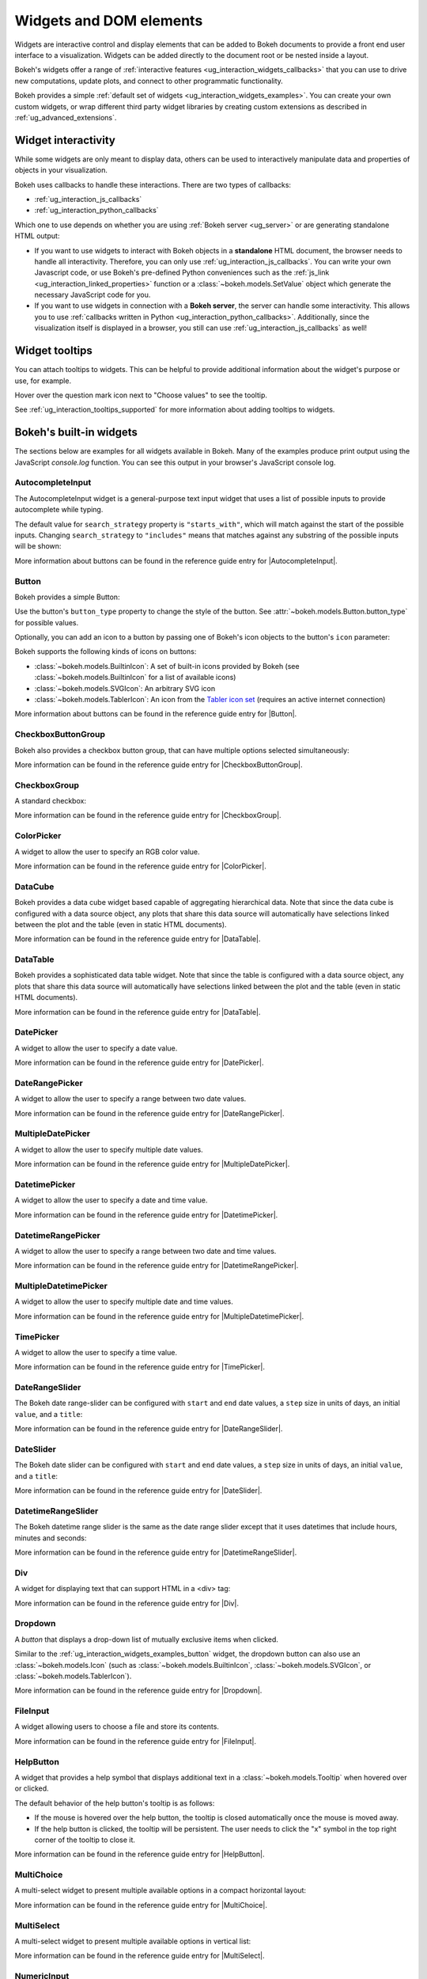 .. _ug_interaction_widgets:

Widgets and DOM elements
========================

Widgets are interactive control and display elements that can be added to Bokeh
documents to provide a front end user interface to a visualization. Widgets can
be added directly to the document root or be nested inside a layout.

Bokeh's widgets offer a range of
:ref:`interactive features <ug_interaction_widgets_callbacks>` that you
can use to drive new computations, update plots, and connect to other
programmatic functionality.

Bokeh provides a simple :ref:`default set of widgets
<ug_interaction_widgets_examples>`. You can create your own
custom widgets, or wrap different third party widget libraries by creating
custom extensions as described in :ref:`ug_advanced_extensions`.

.. _ug_interaction_widgets_callbacks:

Widget interactivity
--------------------

While some widgets are only meant to display data, others can be used to
interactively manipulate data and properties of objects in your visualization.

Bokeh uses callbacks to handle these interactions. There are two types of
callbacks:

* :ref:`ug_interaction_js_callbacks`
* :ref:`ug_interaction_python_callbacks`

Which one to use depends on whether you are using
:ref:`Bokeh server <ug_server>` or are generating standalone HTML output:

* If you want to use widgets to interact with Bokeh objects in a **standalone**
  HTML document, the browser needs to handle all interactivity. Therefore,
  you can only use :ref:`ug_interaction_js_callbacks`.
  You can write your own Javascript code, or use Bokeh's pre-defined Python
  conveniences such as the :ref:`js_link <ug_interaction_linked_properties>`
  function or a :class:`~bokeh.models.SetValue` object which generate the
  necessary JavaScript code for you.
* If you want to use widgets in connection with a **Bokeh server**, the server
  can handle some interactivity. This allows you to use :ref:`callbacks
  written in Python <ug_interaction_python_callbacks>`.
  Additionally, since the visualization itself is displayed in a browser, you
  still can use :ref:`ug_interaction_js_callbacks` as
  well!

.. _ug_interaction_widgets_tootltips:

Widget tooltips
---------------

You can attach tooltips to widgets. This can be helpful to provide additional
information about the widget's purpose or use, for example.

Hover over the question mark icon next to "Choose values" to see the tooltip.

.. bokeh-plot:: __REPO__/examples/interaction/tooltips/tooltip_description.py
    :source-position: none

See :ref:`ug_interaction_tooltips_supported` for more information about adding
tooltips to widgets.

.. _ug_interaction_widgets_examples:

Bokeh's built-in widgets
------------------------

The sections below are examples for all widgets available in Bokeh. Many of the
examples produce print output using the JavaScript `console.log` function. You
can see this output in your browser's JavaScript console log.

.. _ug_interaction_widgets_examples_autocompleteinput:

AutocompleteInput
~~~~~~~~~~~~~~~~~

The AutocompleteInput widget is a general-purpose text input widget that uses
a list of possible inputs to provide autocomplete while typing.

The default value for ``search_strategy`` property is ``"starts_with"``, which
will match against the start of the possible inputs. Changing ``search_strategy``
to ``"includes"`` means that matches against any substring of the possible inputs
will be shown:

.. bokeh-plot:: __REPO__/examples/interaction/widgets/autocompleteinput.py
    :source-position: below

More information about buttons can be found in the reference guide entry for
|AutocompleteInput|.

.. _ug_interaction_widgets_examples_button:

Button
~~~~~~

Bokeh provides a simple Button:

.. bokeh-plot:: __REPO__/examples/interaction/widgets/button.py
    :source-position: below

Use the button's ``button_type`` property to change the style of the button. See
:attr:`~bokeh.models.Button.button_type` for possible values.

Optionally, you can add an icon to a button by passing one of Bokeh's icon
objects to the button's ``icon`` parameter:

.. bokeh-plot:: __REPO__/examples/interaction/widgets/button_icon.py
    :source-position: below

Bokeh supports the following kinds of icons on buttons:

* :class:`~bokeh.models.BuiltinIcon`: A set of built-in icons provided by Bokeh (see :class:`~bokeh.models.BuiltinIcon` for a list of available icons)
* :class:`~bokeh.models.SVGIcon`: An arbitrary SVG icon
* :class:`~bokeh.models.TablerIcon`: An icon from the `Tabler icon set <https://tabler-icons.io/>`_ (requires an active internet connection)

More information about buttons can be found in the reference guide entry for |Button|.

CheckboxButtonGroup
~~~~~~~~~~~~~~~~~~~

Bokeh also provides a checkbox button group, that can have multiple options
selected simultaneously:

.. bokeh-plot:: __REPO__/examples/interaction/widgets/checkbox_button_group.py
    :source-position: below

More information can be found in the reference guide entry for |CheckboxButtonGroup|.

.. _ug_interaction_widgets_examples_checkboxgroup:

CheckboxGroup
~~~~~~~~~~~~~

A standard checkbox:

.. bokeh-plot:: __REPO__/examples/interaction/widgets/checkbox_group.py
    :source-position: below

More information can be found in the reference guide entry for |CheckboxGroup|.

.. _ug_interaction_widgets_examples_colorpicker:

ColorPicker
~~~~~~~~~~~

A widget to allow the user to specify an RGB color value.

.. bokeh-plot:: __REPO__/examples/interaction/widgets/colorpicker.py
    :source-position: below

More information can be found in the reference guide entry for |ColorPicker|.

.. _ug_interaction_widgets_examples_datacube:

DataCube
~~~~~~~~

Bokeh provides a data cube widget based capable of aggregating hierarchical
data. Note that since the data cube is configured with a data source object,
any plots that share this data source will automatically have selections linked
between the plot and the table (even in static HTML documents).

.. bokeh-plot:: __REPO__/examples/interaction/widgets/data_cube.py
    :source-position: below

More information can be found in the reference guide entry for |DataTable|.

.. _ug_interaction_widgets_examples_datatable:

DataTable
~~~~~~~~~

Bokeh provides a sophisticated data table widget. Note that since the table
is configured with a data source object, any plots that share this data source
will automatically have selections linked between the plot and the table (even
in static HTML documents).

.. bokeh-plot:: __REPO__/examples/interaction/widgets/data_table.py
    :source-position: below

More information can be found in the reference guide entry for |DataTable|.

.. _ug_interaction_widgets_examples_date_picker:

DatePicker
~~~~~~~~~~

A widget to allow the user to specify a date value.

.. bokeh-plot:: __REPO__/examples/interaction/widgets/date_picker.py
    :source-position: below

More information can be found in the reference guide entry for |DatePicker|.

.. _ug_interaction_widgets_examples_date_range_picker:

DateRangePicker
~~~~~~~~~~~~~~~

A widget to allow the user to specify a range between two date values.

.. bokeh-plot:: __REPO__/examples/interaction/widgets/date_range_picker.py
    :source-position: below

More information can be found in the reference guide entry for |DateRangePicker|.

.. _ug_interaction_widgets_examples_multiple_date_picker:

MultipleDatePicker
~~~~~~~~~~~~~~~~~~

A widget to allow the user to specify multiple date values.

.. bokeh-plot:: __REPO__/examples/interaction/widgets/multiple_date_picker.py
    :source-position: below

More information can be found in the reference guide entry for |MultipleDatePicker|.

.. _ug_interaction_widgets_examples_datetime_picker:

DatetimePicker
~~~~~~~~~~~~~~

A widget to allow the user to specify a date and time value.

.. bokeh-plot:: __REPO__/examples/interaction/widgets/datetime_picker.py
    :source-position: below

More information can be found in the reference guide entry for |DatetimePicker|.

.. _ug_interaction_widgets_examples_datetime_range_picker:

DatetimeRangePicker
~~~~~~~~~~~~~~~~~~~

A widget to allow the user to specify a range between two date and time values.

.. bokeh-plot:: __REPO__/examples/interaction/widgets/datetime_range_picker.py
    :source-position: below

More information can be found in the reference guide entry for |DatetimeRangePicker|.

.. _ug_interaction_widgets_examples_multiple_datetime_picker:

MultipleDatetimePicker
~~~~~~~~~~~~~~~~~~~~~~

A widget to allow the user to specify multiple date and time values.

.. bokeh-plot:: __REPO__/examples/interaction/widgets/multiple_datetime_picker.py
    :source-position: below

More information can be found in the reference guide entry for |MultipleDatetimePicker|.

.. _ug_interaction_widgets_examples_timepicker:

TimePicker
~~~~~~~~~~

A widget to allow the user to specify a time value.

.. bokeh-plot:: __REPO__/examples/interaction/widgets/time_picker.py
    :source-position: below

More information can be found in the reference guide entry for |TimePicker|.

DateRangeSlider
~~~~~~~~~~~~~~~

The Bokeh date range-slider can be configured with ``start`` and ``end`` date
values, a ``step`` size in units of days, an initial ``value``, and a ``title``:

.. bokeh-plot:: __REPO__/examples/interaction/widgets/daterangeslider.py
    :source-position: below

More information can be found in the reference guide entry for |DateRangeSlider|.

DateSlider
~~~~~~~~~~

The Bokeh date slider can be configured with ``start`` and ``end`` date
values, a ``step`` size in units of days, an initial ``value``, and a ``title``:

.. bokeh-plot:: __REPO__/examples/interaction/widgets/dateslider.py
    :source-position: below

More information can be found in the reference guide entry for |DateSlider|.

DatetimeRangeSlider
~~~~~~~~~~~~~~~~~~~

The Bokeh datetime range slider is the same as the date range slider except
that it uses datetimes that include hours, minutes and seconds:

.. bokeh-plot:: __REPO__/examples/interaction/widgets/datetimerangeslider.py
    :source-position: below

More information can be found in the reference guide entry for |DatetimeRangeSlider|.

.. _ug_interaction_widgets_div:

Div
~~~

A widget for displaying text that can support HTML in a <div> tag:

.. bokeh-plot:: __REPO__/examples/interaction/widgets/div.py
    :source-position: below

More information can be found in the reference guide entry for |Div|.

.. _ug_interaction_widgets_examples_dropdown:

Dropdown
~~~~~~~~

A *button* that displays a drop-down list of mutually exclusive items when
clicked.

.. bokeh-plot:: __REPO__/examples/interaction/widgets/dropdown.py
    :source-position: below

Similar to the :ref:`ug_interaction_widgets_examples_button` widget, the
dropdown button can also use an :class:`~bokeh.models.Icon` (such as
:class:`~bokeh.models.BuiltinIcon`, :class:`~bokeh.models.SVGIcon`, or
:class:`~bokeh.models.TablerIcon`).

More information can be found in the reference guide entry for |Dropdown|.

.. _ug_interaction_widgets_examples_fileinput:

FileInput
~~~~~~~~~

A widget allowing users to choose a file and store its contents.

.. bokeh-plot:: __REPO__/examples/interaction/widgets/fileinput.py
    :source-position: below

More information can be found in the reference guide entry for |FileInput|.

.. _ug_interaction_widgets_examples_helpbutton:

HelpButton
~~~~~~~~~~

A widget that provides a help symbol that displays additional text in a
:class:`~bokeh.models.Tooltip` when hovered over or clicked.

The default behavior of the help button's tooltip is as follows:

* If the mouse is hovered over the help button, the tooltip is closed
  automatically once the mouse is moved away.
* If the help button is clicked, the tooltip will be persistent. The user needs
  to click the "x" symbol in the top right corner of the tooltip to close it.

.. bokeh-plot:: __REPO__/examples/interaction/widgets/helpbutton.py
    :source-position: below

More information can be found in the reference guide entry for |HelpButton|.

.. _ug_interaction_widgets_examples_multichoice:

MultiChoice
~~~~~~~~~~~

A multi-select widget to present multiple available options in a compact
horizontal layout:

.. bokeh-plot:: __REPO__/examples/interaction/widgets/multichoice.py
    :source-position: below

More information can be found in the reference guide entry for |MultiChoice|.

.. _ug_interaction_widgets_examples_multiselect:

MultiSelect
~~~~~~~~~~~

A multi-select widget to present multiple available options in vertical list:

.. bokeh-plot:: __REPO__/examples/interaction/widgets/multiselect.py
    :source-position: below

More information can be found in the reference guide entry for |MultiSelect|.

.. _ug_interaction_widgets_examples_numericinput:

NumericInput
~~~~~~~~~~~~

A widget to allow the user to enter a numeric value.

.. bokeh-plot:: __REPO__/examples/interaction/widgets/numericinput.py
    :source-position: below

More information can be found in the reference guide entry for |NumericInput|.

.. _ug_interaction_widgets_paragraph:

Paragraph
~~~~~~~~~

A widget for displaying a block of text in an HTML <p> tag:

.. bokeh-plot:: __REPO__/examples/interaction/widgets/paragraph.py
    :source-position: below

More information can be found in the reference guide entry for |Paragraph|.

.. _ug_interaction_widgets_examples_passwordinput:

PasswordInput
~~~~~~~~~~~~~

A text input that obscures the entered text:

.. bokeh-plot:: __REPO__/examples/interaction/widgets/passwordinput.py
    :source-position: below

More information can be found in the reference guide entry for |PasswordInput|.

PreText
~~~~~~~

A widget for displaying a block of pre-formatted text in an HTML <pre> tag:

.. bokeh-plot:: __REPO__/examples/interaction/widgets/pretext.py
    :source-position: below

More information can be found in the reference guide entry for |PreText|.

RadioButtonGroup
~~~~~~~~~~~~~~~~

A radio button group can have at most one selected button at a time:

.. bokeh-plot:: __REPO__/examples/interaction/widgets/radio_button_group.py
    :source-position: below

More information can be found in the reference guide entry for |RadioButtonGroup|.

RadioGroup
~~~~~~~~~~

A radio group uses standard radio button appearance:

.. bokeh-plot:: __REPO__/examples/interaction/widgets/radio_group.py
    :source-position: below

More information can be found in the reference guide entry for |RadioGroup|.

.. _ug_interaction_widgets_range_slider:

RangeSlider
~~~~~~~~~~~

The Bokeh range-slider can be configured with ``start`` and ``end`` values, a ``step`` size,
an initial ``value``, and a ``title``:

.. bokeh-plot:: __REPO__/examples/interaction/widgets/range_slider.py
    :source-position: below

More information can be found in the reference guide entry for |RangeSlider|.

.. _ug_interaction_widgets_examples_select:

Select
~~~~~~

A single selection widget:

.. bokeh-plot:: __REPO__/examples/interaction/widgets/select_widget.py
    :source-position: below

More information can be found in the reference guide entry for |Select|.

.. _ug_interaction_widgets_slider:

Slider
~~~~~~

The Bokeh slider can be configured with ``start`` and ``end`` values, a ``step`` size,
an initial ``value``, and a ``title``:

.. bokeh-plot:: __REPO__/examples/interaction/widgets/slider.py
    :source-position: below

More information can be found in the reference guide entry for |Slider|.

.. _ug_interaction_widgets_examples_spinner:

Spinner
~~~~~~~

A numeric spinner widget:

.. bokeh-plot:: __REPO__/examples/interaction/widgets/spinner.py
    :source-position: below

More information can be found in the reference guide entry for |Spinner|.

.. _ug_interaction_widgets_examples_switch:

Switch
~~~~~~

An on/off toggle switch:

.. bokeh-plot:: __REPO__/examples/interaction/widgets/switch.py
    :source-position: below

More information can be found in the reference guide entry for |Switch|.

Tabs
~~~~

Tab panes allow multiple plots or layouts to be shown in selectable tabs:

.. bokeh-plot:: __REPO__/examples/interaction/widgets/tab_panes.py
    :source-position: below

More information can be found in the reference guide entry for |Tabs|.

.. _ug_interaction_widgets_examples_textareainput:

TextAreaInput
~~~~~~~~~~~~~

A widget for collecting multiple lines of text from a user:

.. bokeh-plot:: __REPO__/examples/interaction/widgets/textareainput.py
    :source-position: below

More information can be found in the reference guide entry for |TextAreaInput|.

.. _ug_interaction_widgets_examples_textinput:

TextInput
~~~~~~~~~

A widget for collecting a line of text from a user:

.. bokeh-plot:: __REPO__/examples/interaction/widgets/textinput.py
    :source-position: below

More information can be found in the reference guide entry for |TextInput|.

Toggle
~~~~~~

The toggle button holds an on/off state:

.. bokeh-plot:: __REPO__/examples/interaction/widgets/toggle_button.py
    :source-position: below

Like with a standard :ref:`ug_interaction_widgets_examples_button`
widget, the toggle button can also use an :class:`~bokeh.models.Icon` (such as
:class:`~bokeh.models.BuiltinIcon`, :class:`~bokeh.models.SVGIcon`, or
:class:`~bokeh.models.TablerIcon`).

More information can be found in the reference guide entry for |Toggle|.

.. |AutocompleteInput|      replace:: :class:`~bokeh.models.widgets.inputs.AutocompleteInput`
.. |Button|                 replace:: :class:`~bokeh.models.widgets.buttons.Button`
.. |CheckboxButtonGroup|    replace:: :class:`~bokeh.models.widgets.groups.CheckboxButtonGroup`
.. |CheckboxGroup|          replace:: :class:`~bokeh.models.widgets.groups.CheckboxGroup`
.. |ColorPicker|            replace:: :class:`~bokeh.models.widgets.inputs.ColorPicker`
.. |DataCube|               replace:: :class:`~bokeh.models.widgets.tables.DataCube`
.. |DataTable|              replace:: :class:`~bokeh.models.widgets.tables.DataTable`
.. |DatePicker|             replace:: :class:`~bokeh.models.widgets.inputs.DatePicker`
.. |DateRangePicker|        replace:: :class:`~bokeh.models.widgets.inputs.DateRangePicker`
.. |MultipleDatePicker|     replace:: :class:`~bokeh.models.widgets.inputs.MultipleDatePicker`
.. |DatetimePicker|         replace:: :class:`~bokeh.models.widgets.inputs.DatetimePicker`
.. |DatetimeRangePicker|    replace:: :class:`~bokeh.models.widgets.inputs.DatetimeRangePicker`
.. |MultipleDatetimePicker| replace:: :class:`~bokeh.models.widgets.inputs.MultipleDatetimePicker`
.. |TimePicker|             replace:: :class:`~bokeh.models.widgets.inputs.TimePicker`
.. |DateRangeSlider|        replace:: :class:`~bokeh.models.widgets.sliders.DateRangeSlider`
.. |DateSlider|             replace:: :class:`~bokeh.models.widgets.sliders.DateSlider`
.. |DatetimeRangeSlider|    replace:: :class:`~bokeh.models.widgets.sliders.DatetimeRangeSlider`
.. |Div|                    replace:: :class:`~bokeh.models.widgets.markups.Div`
.. |Dropdown|               replace:: :class:`~bokeh.models.widgets.buttons.Dropdown`
.. |FileInput|              replace:: :class:`~bokeh.models.widgets.inputs.FileInput`
.. |HelpButton|             replace:: :class:`~bokeh.models.widgets.buttons.HelpButton`
.. |MultiChoice|            replace:: :class:`~bokeh.models.widgets.inputs.MultiChoice`
.. |MultiSelect|            replace:: :class:`~bokeh.models.widgets.inputs.MultiSelect`
.. |NumericInput|           replace:: :class:`~bokeh.models.widgets.inputs.NumericInput`
.. |Paragraph|              replace:: :class:`~bokeh.models.widgets.markups.Paragraph`
.. |PasswordInput|          replace:: :class:`~bokeh.models.widgets.inputs.PasswordInput`
.. |PreText|                replace:: :class:`~bokeh.models.widgets.markups.PreText`
.. |RadioButtonGroup|       replace:: :class:`~bokeh.models.widgets.groups.RadioButtonGroup`
.. |RadioGroup|             replace:: :class:`~bokeh.models.widgets.groups.RadioGroup`
.. |RangeSlider|            replace:: :class:`~bokeh.models.widgets.sliders.RangeSlider`
.. |Select|                 replace:: :class:`~bokeh.models.widgets.inputs.Select`
.. |Slider|                 replace:: :class:`~bokeh.models.widgets.sliders.Slider`
.. |Spinner|                replace:: :class:`~bokeh.models.widgets.inputs.Spinner`
.. |Switch|                 replace:: :class:`~bokeh.models.widgets.inputs.Switch`
.. |Tabs|                   replace:: :class:`~bokeh.models.layouts.Tabs`
.. |TextAreaInput|          replace:: :class:`~bokeh.models.widgets.inputs.TextAreaInput`
.. |TextInput|              replace:: :class:`~bokeh.models.widgets.inputs.TextInput`
.. |Toggle|                 replace:: :class:`~bokeh.models.widgets.buttons.Toggle`
